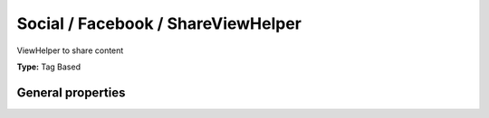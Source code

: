 Social / Facebook / ShareViewHelper
----------------------------------------

ViewHelper to share content

**Type:** Tag Based


General properties
^^^^^^^^^^^^^^^^^^^^^^^

.. t3-field-list-table::
 :header-rows: 1

 - :Name: Name:
   :Type: Type:
   :Description: Description:
   :Default value: Default value:

 - :Name:
         additionalAttributes
   :Type:
         array
   :Description:
         Additional tag attributes. They will be added directly to the resulting HTML tag.
   :Default value:
         

 - :Name:
         loadJs
   :Type:
         boolean
   :Description:
         
   :Default value:
         1

 - :Name:
         name
   :Type:
         string
   :Description:
         default\: fb\_share
   :Default value:
         

 - :Name:
         shareurl
   :Type:
         string
   :Description:
         Shared url, default\: http\://www.facebook.com/sharer.php
   :Default value:
         

 - :Name:
         type
   :Type:
         string
   :Description:
         default\: button\_count
   :Default value:

